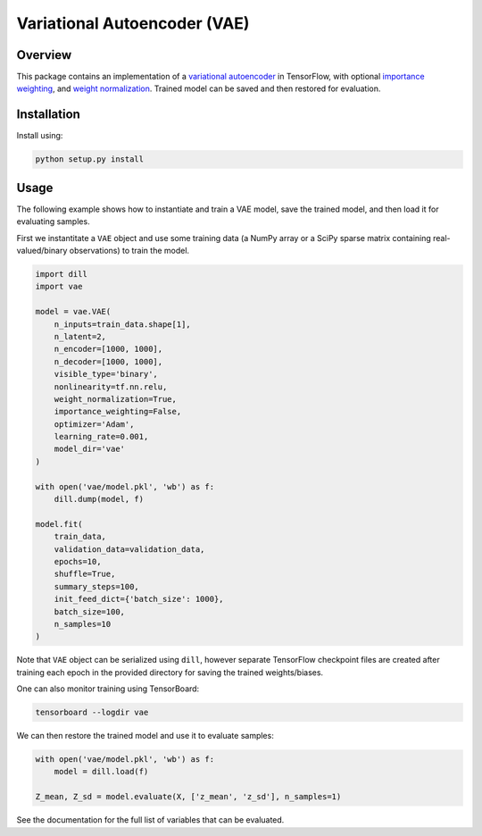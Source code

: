 =============================
Variational Autoencoder (VAE)
=============================

.. image:: https://readthedocs.org/projects/vae/badge/?version=latest
    :target: http://vae.readthedocs.io

.. image:: https://img.shields.io/badge/License-MIT-blue.svg
    :target: ./LICENSE

.. sphinx-start

Overview
========

This package contains an implementation of a `variational autoencoder`_ in
TensorFlow, with optional `importance weighting`_, and `weight normalization`_.
Trained model can be saved and then restored for evaluation.

Installation
============

Install using:

.. code-block:: sh

    python setup.py install

Usage
=====

The following example shows how to instantiate and train a VAE model, save the
trained model, and then load it for evaluating samples.

First we instantitate a ``VAE`` object and use some training data (a NumPy
array or a SciPy sparse matrix containing real-valued/binary observations) to
train the model.

.. code-block:: python

    import dill
    import vae

    model = vae.VAE(
        n_inputs=train_data.shape[1],
        n_latent=2,
        n_encoder=[1000, 1000],
        n_decoder=[1000, 1000],
        visible_type='binary',
        nonlinearity=tf.nn.relu,
        weight_normalization=True,
        importance_weighting=False,
        optimizer='Adam',
        learning_rate=0.001,
        model_dir='vae'
    )

    with open('vae/model.pkl', 'wb') as f:
        dill.dump(model, f)

    model.fit(
        train_data,
        validation_data=validation_data,
        epochs=10,
        shuffle=True,
        summary_steps=100,
        init_feed_dict={'batch_size': 1000},
        batch_size=100,
        n_samples=10
    )

Note that ``VAE`` object can be serialized using ``dill``, however separate
TensorFlow checkpoint files are created after training each epoch in the
provided directory for saving the trained weights/biases.

One can also monitor training using TensorBoard:

.. code-block:: sh

    tensorboard --logdir vae

We can then restore the trained model and use it to evaluate samples:

.. code-block:: python

    with open('vae/model.pkl', 'wb') as f:
        model = dill.load(f)

    Z_mean, Z_sd = model.evaluate(X, ['z_mean', 'z_sd'], n_samples=1)

See the documentation for the full list of variables that can be evaluated.

.. _Variational Autoencoder: https://arxiv.org/abs/1312.6114
.. _Importance Weighting: https://arxiv.org/abs/1509.00519
.. _Weight Normalization: https://arxiv.org/abs/1602.07868
.. _Dropout: https://arxiv.org/abs/1207.0580
